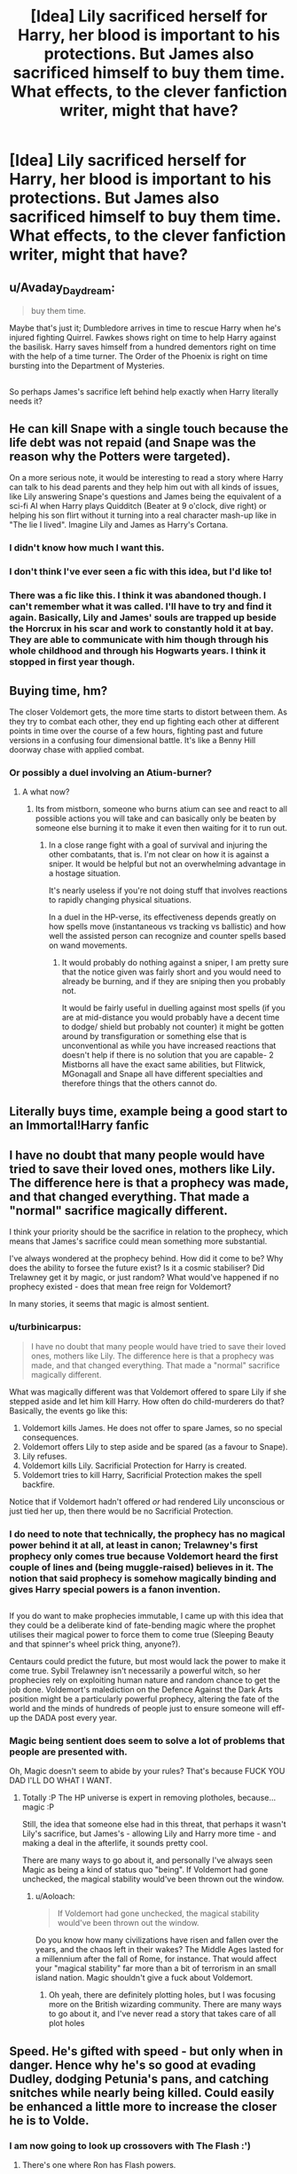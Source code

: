 #+TITLE: [Idea] Lily sacrificed herself for Harry, her blood is important to his protections. But James also sacrificed himself to buy them time. What effects, to the clever fanfiction writer, might that have?

* [Idea] Lily sacrificed herself for Harry, her blood is important to his protections. But James also sacrificed himself to buy them time. What effects, to the clever fanfiction writer, might that have?
:PROPERTIES:
:Author: FerusGrim
:Score: 52
:DateUnix: 1520312245.0
:DateShort: 2018-Mar-06
:FlairText: Discussion
:END:

** u/Avaday_Daydream:
#+begin_quote
  buy them time.
#+end_quote

Maybe that's just it; Dumbledore arrives in time to rescue Harry when he's injured fighting Quirrel. Fawkes shows right on time to help Harry against the basilisk. Harry saves himself from a hundred dementors right on time with the help of a time turner. The Order of the Phoenix is right on time bursting into the Department of Mysteries.

** 
   :PROPERTIES:
   :CUSTOM_ID: section
   :END:
So perhaps James's sacrifice left behind help exactly when Harry literally needs it?
:PROPERTIES:
:Author: Avaday_Daydream
:Score: 88
:DateUnix: 1520324853.0
:DateShort: 2018-Mar-06
:END:


** He can kill Snape with a single touch because the life debt was not repaid (and Snape was the reason why the Potters were targeted).

On a more serious note, it would be interesting to read a story where Harry can talk to his dead parents and they help him out with all kinds of issues, like Lily answering Snape's questions and James being the equivalent of a sci-fi AI when Harry plays Quidditch (Beater at 9 o'clock, dive right) or helping his son flirt without it turning into a real character mash-up like in "The lie I lived". Imagine Lily and James as Harry's Cortana.
:PROPERTIES:
:Author: Hellstrike
:Score: 37
:DateUnix: 1520327635.0
:DateShort: 2018-Mar-06
:END:

*** I didn't know how much I want this.
:PROPERTIES:
:Score: 8
:DateUnix: 1520359373.0
:DateShort: 2018-Mar-06
:END:


*** I don't think I've ever seen a fic with this idea, but I'd like to!
:PROPERTIES:
:Author: SteamAngel
:Score: 7
:DateUnix: 1520360195.0
:DateShort: 2018-Mar-06
:END:


*** There was a fic like this. I think it was abandoned though. I can't remember what it was called. I'll have to try and find it again. Basically, Lily and James' souls are trapped up beside the Horcrux in his scar and work to constantly hold it at bay. They are able to communicate with him though through his whole childhood and through his Hogwarts years. I think it stopped in first year though.
:PROPERTIES:
:Author: Emerald-Guardian
:Score: 1
:DateUnix: 1520384625.0
:DateShort: 2018-Mar-07
:END:


** Buying time, hm?

The closer Voldemort gets, the more time starts to distort between them. As they try to combat each other, they end up fighting each other at different points in time over the course of a few hours, fighting past and future versions in a confusing four dimensional battle. It's like a Benny Hill doorway chase with applied combat.
:PROPERTIES:
:Author: Averant
:Score: 36
:DateUnix: 1520315304.0
:DateShort: 2018-Mar-06
:END:

*** Or possibly a duel involving an Atium-burner?
:PROPERTIES:
:Author: Jahoan
:Score: 15
:DateUnix: 1520316177.0
:DateShort: 2018-Mar-06
:END:

**** A what now?
:PROPERTIES:
:Author: Averant
:Score: 5
:DateUnix: 1520316278.0
:DateShort: 2018-Mar-06
:END:

***** Its from mistborn, someone who burns atium can see and react to all possible actions you will take and can basically only be beaten by someone else burning it to make it even then waiting for it to run out.
:PROPERTIES:
:Author: frissonaddict
:Score: 9
:DateUnix: 1520322734.0
:DateShort: 2018-Mar-06
:END:

****** In a close range fight with a goal of survival and injuring the other combatants, that is. I'm not clear on how it is against a sniper. It would be helpful but not an overwhelming advantage in a hostage situation.

It's nearly useless if you're not doing stuff that involves reactions to rapidly changing physical situations.

In a duel in the HP-verse, its effectiveness depends greatly on how spells move (instantaneous vs tracking vs ballistic) and how well the assisted person can recognize and counter spells based on wand movements.
:PROPERTIES:
:Score: 1
:DateUnix: 1520364799.0
:DateShort: 2018-Mar-06
:END:

******* It would probably do nothing against a sniper, I am pretty sure that the notice given was fairly short and you would need to already be burning, and if they are sniping then you probably not.

It would be fairly useful in duelling against most spells (if you are at mid-distance you would probably have a decent time to dodge/ shield but probably not counter) it might be gotten around by transfiguration or something else that is unconventional as while you have increased reactions that doesn't help if there is no solution that you are capable- 2 Mistborns all have the exact same abilities, but Flitwick, MGonagall and Snape all have different specialties and therefore things that the others cannot do.
:PROPERTIES:
:Author: frissonaddict
:Score: 1
:DateUnix: 1520402541.0
:DateShort: 2018-Mar-07
:END:


** Literally buys time, example being a good start to an Immortal!Harry fanfic
:PROPERTIES:
:Author: UndergroundNerd
:Score: 13
:DateUnix: 1520315630.0
:DateShort: 2018-Mar-06
:END:


** I have no doubt that many people would have tried to save their loved ones, mothers like Lily. The difference here is that a prophecy was made, and that changed everything. That made a "normal" sacrifice magically different.

I think your priority should be the sacrifice in relation to the prophecy, which means that James's sacrifice could mean something more substantial.

I've always wondered at the prophecy behind. How did it come to be? Why does the ability to forsee the future exist? Is it a cosmic stabiliser? Did Trelawney get it by magic, or just random? What would've happened if no prophecy existed - does that mean free reign for Voldemort?

In many stories, it seems that magic is almost sentient.
:PROPERTIES:
:Author: Loubir
:Score: 9
:DateUnix: 1520320928.0
:DateShort: 2018-Mar-06
:END:

*** u/turbinicarpus:
#+begin_quote
  I have no doubt that many people would have tried to save their loved ones, mothers like Lily. The difference here is that a prophecy was made, and that changed everything. That made a "normal" sacrifice magically different.
#+end_quote

What was magically different was that Voldemort offered to spare Lily if she stepped aside and let him kill Harry. How often do child-murderers do that? Basically, the events go like this:

1. Voldemort kills James. He does not offer to spare James, so no special consequences.
2. Voldemort offers Lily to step aside and be spared (as a favour to Snape).
3. Lily refuses.
4. Voldemort kills Lily. Sacrificial Protection for Harry is created.
5. Voldemort tries to kill Harry, Sacrificial Protection makes the spell backfire.

Notice that if Voldemort hadn't offered /or/ had rendered Lily unconscious or just tied her up, then there would be no Sacrificial Protection.
:PROPERTIES:
:Author: turbinicarpus
:Score: 7
:DateUnix: 1520336326.0
:DateShort: 2018-Mar-06
:END:


*** I do need to note that technically, the prophecy has no magical power behind it at all, at least in canon; Trelawney's first prophecy only comes true because Voldemort heard the first couple of lines and (being muggle-raised) believes in it. The notion that said prophecy is somehow magically binding and gives Harry special powers is a fanon invention.

** 
   :PROPERTIES:
   :CUSTOM_ID: section
   :END:
If you do want to make prophecies immutable, I came up with this idea that they could be a deliberate kind of fate-bending magic where the prophet utilises their magical power to force them to come true (Sleeping Beauty and that spinner's wheel prick thing, anyone?).

Centaurs could predict the future, but most would lack the power to make it come true. Sybil Trelawney isn't necessarily a powerful witch, so her prophecies rely on exploiting human nature and random chance to get the job done. Voldemort's malediction on the Defence Against the Dark Arts position might be a particularly powerful prophecy, altering the fate of the world and the minds of hundreds of people just to ensure someone will eff-up the DADA post every year.
:PROPERTIES:
:Author: Avaday_Daydream
:Score: 5
:DateUnix: 1520324463.0
:DateShort: 2018-Mar-06
:END:


*** Magic being sentient does seem to solve a lot of problems that people are presented with.

Oh, Magic doesn't seem to abide by your rules? That's because FUCK YOU DAD I'LL DO WHAT I WANT.
:PROPERTIES:
:Author: FerusGrim
:Score: 1
:DateUnix: 1520321011.0
:DateShort: 2018-Mar-06
:END:

**** Totally :P The HP universe is expert in removing plotholes, because... magic :P

Still, the idea that someone else had in this threat, that perhaps it wasn't Lily's sacrifice, but James's - allowing Lily and Harry more time - and making a deal in the afterlife, it sounds pretty cool.

There are many ways to go about it, and personally I've always seen Magic as being a kind of status quo "being". If Voldemort had gone unchecked, the magical stability would've been thrown out the window.
:PROPERTIES:
:Author: Loubir
:Score: 1
:DateUnix: 1520326495.0
:DateShort: 2018-Mar-06
:END:

***** u/Aoloach:
#+begin_quote
  If Voldemort had gone unchecked, the magical stability would've been thrown out the window.
#+end_quote

Do you know how many civilizations have risen and fallen over the years, and the chaos left in their wakes? The Middle Ages lasted for a millennium after the fall of Rome, for instance. That would affect your "magical stability" far more than a bit of terrorism in an small island nation. Magic shouldn't give a fuck about Voldemort.
:PROPERTIES:
:Author: Aoloach
:Score: 1
:DateUnix: 1520381170.0
:DateShort: 2018-Mar-07
:END:

****** Oh yeah, there are definitely plotting holes, but I was focusing more on the British wizarding community. There are many ways to go about it, and I've never read a story that takes care of all plot holes
:PROPERTIES:
:Author: Loubir
:Score: 1
:DateUnix: 1520401413.0
:DateShort: 2018-Mar-07
:END:


** Speed. He's gifted with speed - but only when in danger. Hence why he's so good at evading Dudley, dodging Petunia's pans, and catching snitches while nearly being killed. Could easily be enhanced a little more to increase the closer he is to Volde.
:PROPERTIES:
:Author: Lamenardo
:Score: 8
:DateUnix: 1520324555.0
:DateShort: 2018-Mar-06
:END:

*** I am now going to look up crossovers with The Flash :')
:PROPERTIES:
:Author: SteamAngel
:Score: 3
:DateUnix: 1520360304.0
:DateShort: 2018-Mar-06
:END:

**** There's one where Ron has Flash powers.
:PROPERTIES:
:Author: Lamenardo
:Score: 2
:DateUnix: 1520361324.0
:DateShort: 2018-Mar-06
:END:

***** Wait, seriously? What is it?
:PROPERTIES:
:Author: SteamAngel
:Score: 1
:DateUnix: 1520369290.0
:DateShort: 2018-Mar-07
:END:

****** linkffn(10305062)
:PROPERTIES:
:Author: Johnsmitish
:Score: 3
:DateUnix: 1520384453.0
:DateShort: 2018-Mar-07
:END:

******* [[http://www.fanfiction.net/s/10305062/1/][*/Speed/*]] by [[https://www.fanfiction.net/u/1298529/Clell65619][/Clell65619/]]

#+begin_quote
  It's been said that little things can change the world, and they can. But then, so can big things. This is the story of the big things that happen when Ron Weasley meets his mother's cousin, the Accountant they don't talk about. Ron learned that there is more to life than magic. Sometimes a skill gained by accident is all you really need to change the world.
#+end_quote

^{/Site/: [[http://www.fanfiction.net/][fanfiction.net]] *|* /Category/: DC Superheroes + Harry Potter Crossover *|* /Rated/: Fiction T *|* /Chapters/: 4 *|* /Words/: 34,452 *|* /Reviews/: 242 *|* /Favs/: 520 *|* /Follows/: 260 *|* /Updated/: 7/9/2014 *|* /Published/: 4/27/2014 *|* /Status/: Complete *|* /id/: 10305062 *|* /Language/: English *|* /Genre/: Adventure/Sci-Fi *|* /Characters/: Ron W. *|* /Download/: [[http://www.ff2ebook.com/old/ffn-bot/index.php?id=10305062&source=ff&filetype=epub][EPUB]] or [[http://www.ff2ebook.com/old/ffn-bot/index.php?id=10305062&source=ff&filetype=mobi][MOBI]]}

--------------

*FanfictionBot*^{1.4.0} *|* [[[https://github.com/tusing/reddit-ffn-bot/wiki/Usage][Usage]]] | [[[https://github.com/tusing/reddit-ffn-bot/wiki/Changelog][Changelog]]] | [[[https://github.com/tusing/reddit-ffn-bot/issues/][Issues]]] | [[[https://github.com/tusing/reddit-ffn-bot/][GitHub]]] | [[[https://www.reddit.com/message/compose?to=tusing][Contact]]]

^{/New in this version: Slim recommendations using/ ffnbot!slim! /Thread recommendations using/ linksub(thread_id)!}
:PROPERTIES:
:Author: FanfictionBot
:Score: 1
:DateUnix: 1520384480.0
:DateShort: 2018-Mar-07
:END:


** Well, James didn't really sacrifice himself in the same way. James didn't have a choice to survive, he was going to be killed even if he begged to live. Lily was given a chance to survive, and didn't take it, which is what caused the protections.
:PROPERTIES:
:Author: Johnsmitish
:Score: 29
:DateUnix: 1520314826.0
:DateShort: 2018-Mar-06
:END:

*** Well, sure. I'm not suggesting his sacrifice would emerge or be born in the same way as Lily Potter's, nor am I suggesting it should have canonically.

But that doesn't stop the inquisitive and creative minds of the fanfiction community from coming up with /something/, and that's the purpose of this post. :)
:PROPERTIES:
:Author: FerusGrim
:Score: 15
:DateUnix: 1520314992.0
:DateShort: 2018-Mar-06
:END:


** There is a massive problem here in that it expands a plot hole in the book.

Lily's sacrifice granted magical protection? How is this not super common. The type of war they were fighting involved regular home invasions. There should be a whole hoard of people lying around who only got out of a life threatening situation because a loved one sacrificed or did a last stand.

This is usually addressed in fanfic in one of two ways:

1) Genius Runemaster Lily found some complex ritual to give her son protection and was running a Xanatos Gambit

2) It only worked due to the particulars of the circumstances (ie, because she died right before)

Both of these get undermined if you have James also involved. 1) weakens by reducing the uniqueness of the caster. 2) weakens because by expanding the particulars of the circumstances you end up back at "how is there not a dozen people walking around with this protection"

If you wanted to do it with James, wouldn't be better to have it be instead of Lily, instead of as well as Lily? That would fit either model a lot better....
:PROPERTIES:
:Author: StarDolph
:Score: 7
:DateUnix: 1520325533.0
:DateShort: 2018-Mar-06
:END:

*** [deleted]
:PROPERTIES:
:Score: 9
:DateUnix: 1520356352.0
:DateShort: 2018-Mar-06
:END:

**** I believe I covered that under #2.

Although I still consider it a plothole. No one found themselves in a situation they could have escaped but instead turned around, dug in, and bought their loved ones time to flee? Or if it requires intent of the killer, there are no reluctant killers out there saying to themselves "please just turn around and go I don't want to be forced to kill you"?

Anyway, for this discussion it falls squarely under #2. The circumstances around it were special and specific. If you expand that to James you undermine the reasoning

Edit: I mean, it isn't as bad as some of the major oversights (/cough money cough/), but it is still rather... Loosely defined. Perhaps plothole is a bit too strong of a term, since loosely defined yet believable can be good for a story, let readers fill in their own logic
:PROPERTIES:
:Author: StarDolph
:Score: 1
:DateUnix: 1520356719.0
:DateShort: 2018-Mar-06
:END:


*** u/Achille-Talon:
#+begin_quote
  Xanatos Gambit
#+end_quote

Troper here and I believe you mean Thanatos Gambit.
:PROPERTIES:
:Author: Achille-Talon
:Score: 2
:DateUnix: 1520331648.0
:DateShort: 2018-Mar-06
:END:

**** [[http://tvtropes.org/pmwiki/pmwiki.php/Main/XanatosGambit]]

Planning a winning move for every outcome, even those those that look like a loss at first?
:PROPERTIES:
:Author: StarDolph
:Score: 1
:DateUnix: 1520355205.0
:DateShort: 2018-Mar-06
:END:

***** [[http://tvtropes.org/pmwiki/pmwiki.php/Main/ThanatosGambit]]

Making a deliberate plan whose stepping point is your death? I mean, I /guess/ that Runemaster!Lily's scheme might be made to fit a Xanatos Gambit, but at first glance it looks more like a Thanatos Gambit to me.
:PROPERTIES:
:Author: Achille-Talon
:Score: 3
:DateUnix: 1520355448.0
:DateShort: 2018-Mar-06
:END:

****** Ahh, no I had intended Xanatos (not fully trusting the setup of Dumbledore/James, making plans for all possible outcomes), as opposed to simply planning for her death.

Thanatos would work as well though. I would imagine that would be less "I am planning for all possible outcomes" and more "She heard the prophecy and realized that it would likely result in her death regardless of what precautions are taken, so let's make a plan for that"

For the sake of this discussion, they both have the same effect
:PROPERTIES:
:Author: StarDolph
:Score: 1
:DateUnix: 1520356341.0
:DateShort: 2018-Mar-06
:END:


*** u/deleted:
#+begin_quote
  Lily's sacrifice granted magical protection? How is this not super common. The type of war they were fighting involved regular home invasions. There should be a whole hoard of people lying around who only got out of a life threatening situation because a loved one sacrificed or did a last stand.
#+end_quote

One way to address it:

In the magical world, love is rare. Parents might value their children (once they're proven to be capable of magic), and they might be attached to their other family members, but love is just not really a thing. Hagrid's shunned in part because he openly loves his animal friends. Love is the power Voldemort knows not because he simply hadn't encountered it growing up or at Hogwarts. A self-sacrifice driven by love just hadn't come up before.

...now I've made myself sad.
:PROPERTIES:
:Score: 1
:DateUnix: 1520363980.0
:DateShort: 2018-Mar-06
:END:

**** I was actually gonna mention, if you structure your world as muggleborns being very rare (like 1/year or less), you could attribute it to upbringing. Although it is a bit of a departure from cannon, as cannon seems to imply at least a decent sized muggleborn/halfblood population.

It also falls squarely under point #2, that the circumstances are unique, and trying to make that apply to James would weaken it :)
:PROPERTIES:
:Author: StarDolph
:Score: 1
:DateUnix: 1520365189.0
:DateShort: 2018-Mar-06
:END:


** u/deleted:
#+begin_quote
  to buy them time
#+end_quote

James's sacrifice sends Lily and Harry to Gallifrey.
:PROPERTIES:
:Score: 3
:DateUnix: 1520363545.0
:DateShort: 2018-Mar-06
:END:


** I feel like James's protection would prevent any active attempts to get at Harry and actually could clear up some discrepancies?

Harry entered the bathroom with the troll himself. He did the same for Quirrel. He never had contact with Riddle or the Basilisk until he went down there himself. Sirius could find him because he wasn't actually tryina harm Harry - Pettigrew just wanted to live, not harm Harry. Harry had to grab the portkey himself after actively trying to get to it. Harry did cause the detentions with Umbridge by his actions (although it was hecka unfair) and she was there vs Dumbledore rather than him specifically. 6th year, Death Eaters attacked the castle specifically when he /wasn't there/. 7th year, Voldemort tried to get to him when Harry just wanted to go somewhere, and Harry's wand personally smited Voldie. The only time he was actually caught was when he broke the Taboo.

There was nothing that happened to him without him instigating it in some way shape or form. Lily's protection sets Voldemort on fire, James' protection prevents any active assassination attempts.
:PROPERTIES:
:Author: PixelKind
:Score: 2
:DateUnix: 1520531257.0
:DateShort: 2018-Mar-08
:END:


** [deleted]
:PROPERTIES:
:Score: 2
:DateUnix: 1520356300.0
:DateShort: 2018-Mar-06
:END:

*** There's an assumption, given that it can only happen in fanfiction, that the situation would be somehow altered so that James is able to pass on some form of ability or protection. As I said somewhere else in this thread, I wasn't suggesting that James' protections would be born or emerge in the same way as Lily's, nor should it have canonically.

EDIT: My key point, I hoped, would be this:

#+begin_quote
  What effects, to the clever fanfiction writer, might that have?
#+end_quote
:PROPERTIES:
:Author: FerusGrim
:Score: 2
:DateUnix: 1520356896.0
:DateShort: 2018-Mar-06
:END:


** some funky time dilation jazz would be interesting.
:PROPERTIES:
:Author: PixelKind
:Score: 1
:DateUnix: 1520368089.0
:DateShort: 2018-Mar-06
:END:


** Make it something lame, like making Harry naturally gifted (or just lucky) at Quidditch.
:PROPERTIES:
:Author: MindForgedManacle
:Score: 1
:DateUnix: 1520322642.0
:DateShort: 2018-Mar-06
:END:

*** No. James sacrifice gave Harry one of his own attributes: Bad eyesight. So it is James fault that Harry has to wear glasses.
:PROPERTIES:
:Author: afferoos
:Score: 3
:DateUnix: 1520368414.0
:DateShort: 2018-Mar-07
:END:

**** Fuckin' deadbeat dads, I swear...
:PROPERTIES:
:Author: MindForgedManacle
:Score: 1
:DateUnix: 1520368762.0
:DateShort: 2018-Mar-07
:END:


** The issue with this is while it makes some sense you'd have to try and keep it consistent. James fought a fight he could never win. I'm sure lots of people did that. It could potentially be interesting if lots of people had sacrificial protections unique to them but that sounds like a lot of work. Enough people find issue with the nature of Lily's sacrifice as different as it is, imagine the issues people would take if James's sacrifice was more meaningful.
:PROPERTIES:
:Author: herO_wraith
:Score: 0
:DateUnix: 1520359738.0
:DateShort: 2018-Mar-06
:END:
